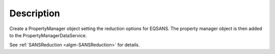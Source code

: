 .. algorithm::

.. summary::

.. alias::

.. properties::

Description
-----------

Create a PropertyManager object setting the reduction options for
EQSANS. The property manager object is then added to the
PropertyManagerDataService.

See :ref:`SANSReduction <algm-SANSReduction>` for details.

.. categories::
